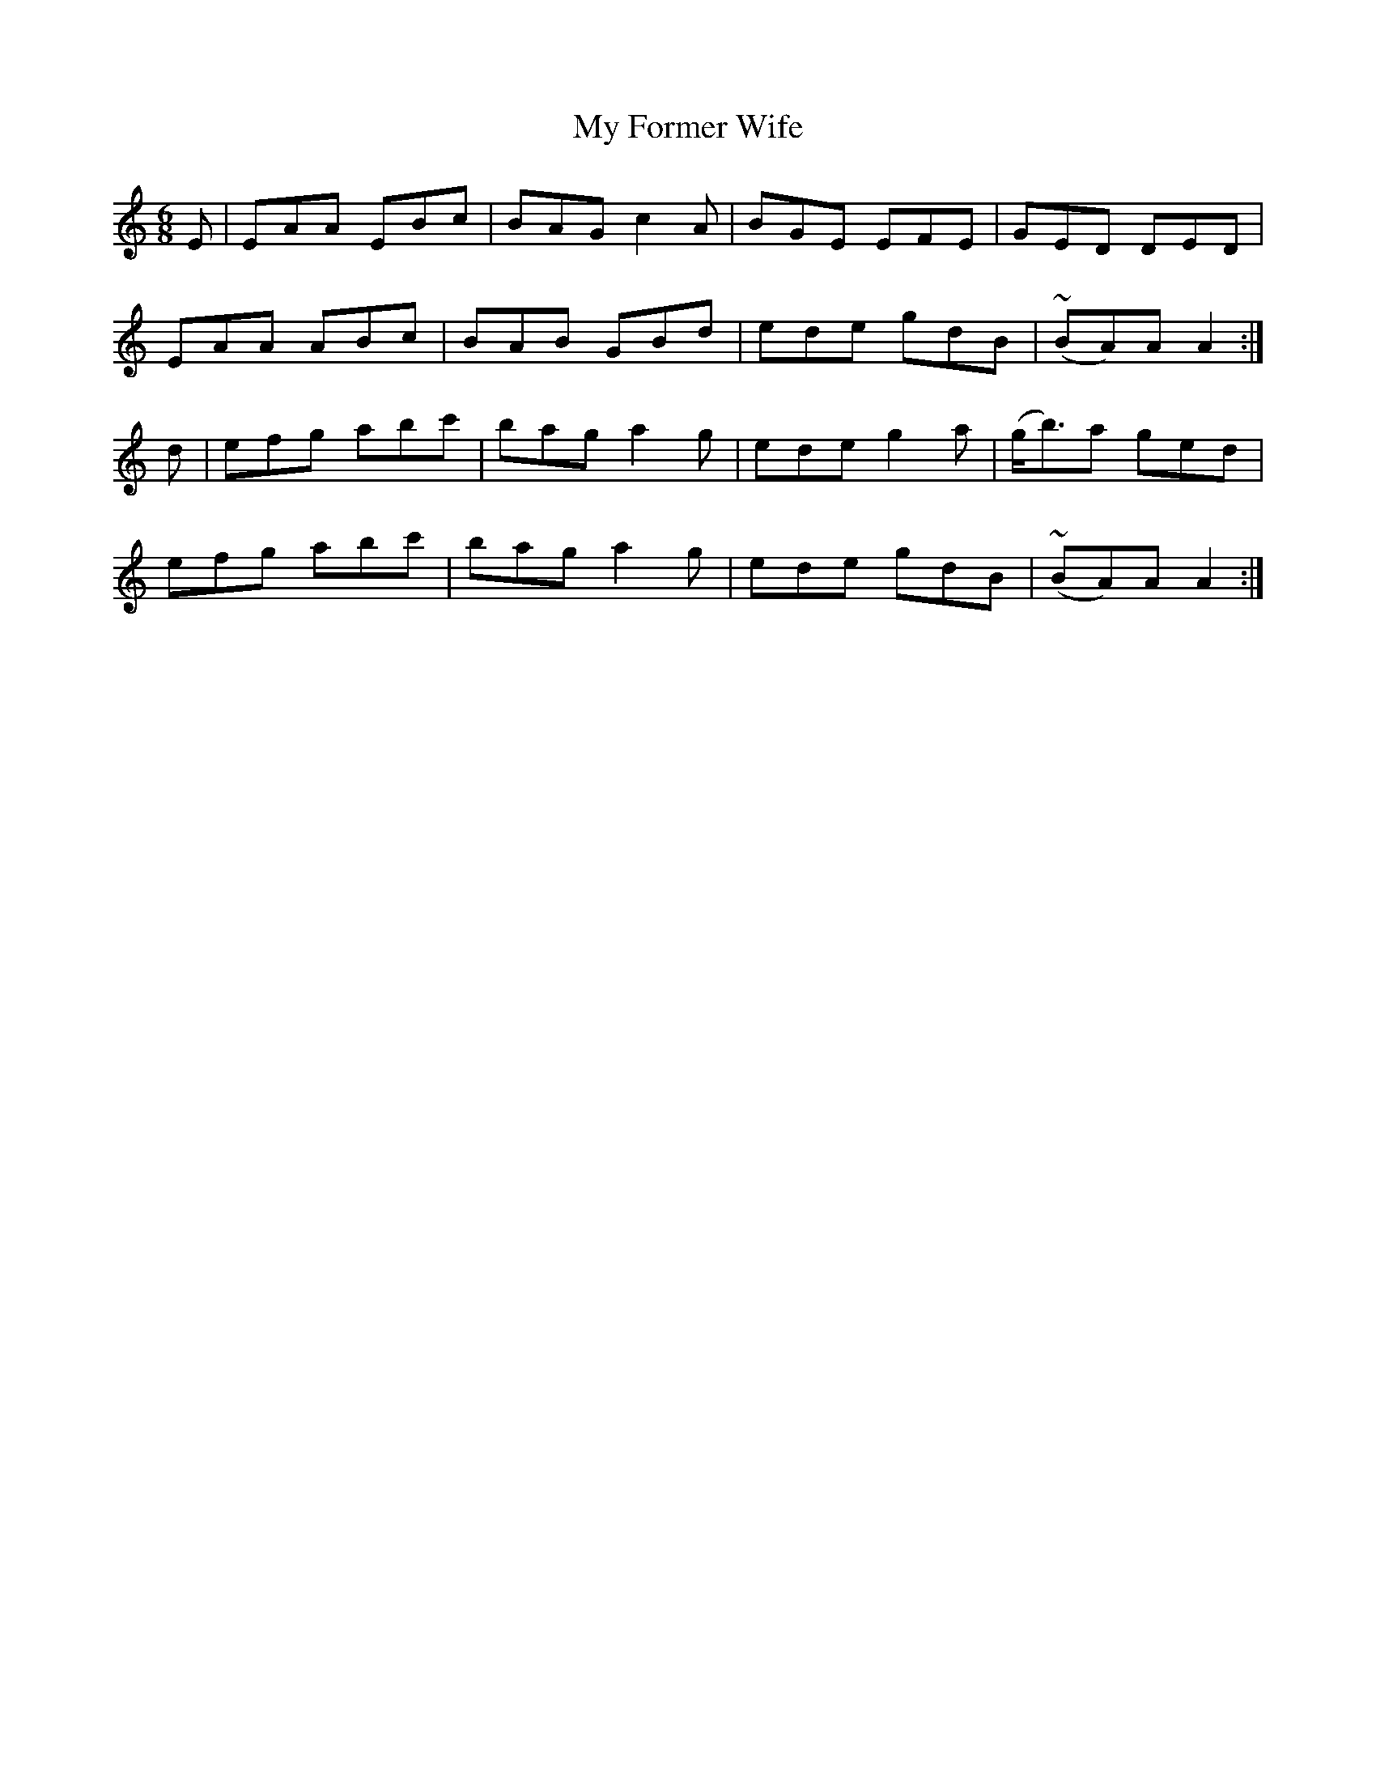 X:849
T:My Former Wife
N:"Collected by Early"
B:O'Neill's 849
M:6/8
L:1/8
K:Am
E|EAA EBc|BAG c2A|BGE EFE|GED DED|
EAA ABc|BAB GBd|ede gdB|(~BA)A A2:|
d|efg abc'|bag a2g|ede g2a|(g<b)a ged|
efg abc'|bag a2g|ede gdB|(~BA)A A2:|
